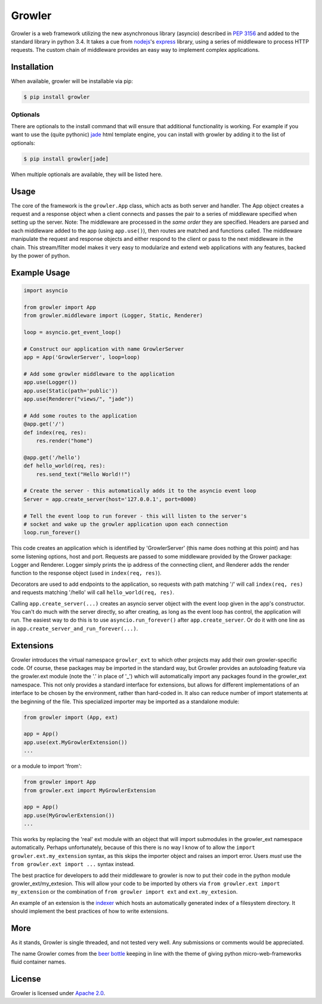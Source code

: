 
Growler
=======

Growler is a web framework utilizing the new asynchronous library (asyncio) described in `PEP
3156 <https://www.python.org/dev/peps/pep-3156/>`_ and added to the standard library in python
3.4.
It takes a cue from `nodejs <https://nodejs.org>`_'s `express <http://expressjs.com/>`_
library, using a series of middleware to process HTTP requests.
The custom chain of middleware provides an easy way to implement complex applications.

Installation
------------

When available, growler will be installable via pip:

.. code:: bash

    $ pip install growler

Optionals
~~~~~~~~~

There are optionals to the install command that will ensure that additional functionality is
working.
For example if you want to use the (quite pythonic) `jade <http://jade-lang.com/>`__ html
template engine, you can install with growler by adding it to the list of optionals:

.. code:: bash

    $ pip install growler[jade]

When multiple optionals are available, they will be listed here.

Usage
-----

The core of the framework is the ``growler.App`` class, which acts as both server and handler.
The App object creates a request and a response object when a client connects and passes the
pair to a series of middleware specified when setting up the server.
Note: The middleware are processed in the *same order* they are specified.
Headers are parsed and each middleware added to the app (using ``app.use()``), then routes are
matched and functions called.
The middleware manipulate the request and response objects and either respond to the client or
pass to the next middleware in the chain.
This stream/filter model makes it very easy to modularize and extend web applications with any
features, backed by the power of python.

Example Usage
-------------

.. code:: python

    import asyncio

    from growler import App
    from growler.middleware import (Logger, Static, Renderer)

    loop = asyncio.get_event_loop()

    # Construct our application with name GrowlerServer
    app = App('GrowlerServer', loop=loop)

    # Add some growler middleware to the application
    app.use(Logger())
    app.use(Static(path='public'))
    app.use(Renderer("views/", "jade"))

    # Add some routes to the application
    @app.get('/')
    def index(req, res):
        res.render("home")

    @app.get('/hello')
    def hello_world(req, res):
        res.send_text("Hello World!!")

    # Create the server - this automatically adds it to the asyncio event loop
    Server = app.create_server(host='127.0.0.1', port=8000)

    # Tell the event loop to run forever - this will listen to the server's
    # socket and wake up the growler application upon each connection
    loop.run_forever()


This code creates an application which is identified by 'GrowlerServer' (this name does nothing
at this point) and has some listening options, host and port.
Requests are passed to some middleware provided by the Grower package: Logger and Renderer.
Logger simply prints the ip address of the connecting client, and Renderer adds the render
function to the response object (used in ``index(req, res)``).

Decorators are used to add endpoints to the application, so requests with path matching '/'
will call ``index(req, res)`` and requests matching '/hello' will call ``hello_world(req,
res)``.

Calling ``app.create_server(...)`` creates an asyncio server object with the event loop given
in the app's constructor.
You can't do much with the server directly, so after creating, as long as the event loop has
control, the application will run.
The easiest way to do this is to use ``asyncio.run_forever()`` after ``app.create_server``.
Or do it with one line as in ``app.create_server_and_run_forever(...)``.

Extensions
----------

Growler introduces the virtual namespace ``growler_ext`` to which other projects may add their
own growler-specific code.
Of course, these packages may be imported in the standard way, but Growler provides an
autoloading feature via the growler.ext module (note the '.' in place of '_') which will
automatically import any packages found in the growler_ext namespace.
This not only provides a standard interface for extensions, but allows for different
implementations of an interface to be chosen by the environment, rather than hard-coded in.
It also can reduce number of import statements at the beginning of the file.
This specialized importer may be imported as a standalone module:

.. code:: python

    from growler import (App, ext)

    app = App()
    app.use(ext.MyGrowlerExtension())
    ...


or a module to import 'from':

.. code:: python

    from growler import App
    from growler.ext import MyGrowlerExtension

    app = App()
    app.use(MyGrowlerExtension())
    ...

This works by replacing the 'real' ext module with an object that will import submodules in the
growler_ext namespace automatically.
Perhaps unfortunately, because of this there is no way I know of to allow the
``import growler.ext.my_extension`` syntax, as this skips the importer object and raises an
import error.
Users *must* use the ``from growler.ext import ...`` syntax instead.

The best practice for developers to add their middleware to growler is now to put their code in
the python module growler_ext/my_extesion.
This will allow your code to be imported by others via ``from growler.ext import my_extension``
or the combination of ``from growler import ext`` and ``ext.my_extesion``.


An example of an extension is the `indexer <https://github.com/pyGrowler/growler-indexer>`__
which hosts an automatically generated index of a filesystem directory.
It should implement the best practices of how to write extensions.

More
----

As it stands, Growler is single threaded, and not tested very well. Any submissions or comments
would be appreciated.

The name Growler comes from the `beer bottle
<http://en.wikipedia.org/wiki/Beer_bottle#Growler>`__ keeping in line with the theme of giving
python micro-web-frameworks fluid container names.

License
-------

Growler is licensed under `Apache 2.0 <http://www.apache.org/licenses/LICENSE-2.0.html>`__.

